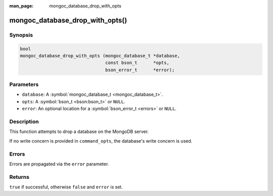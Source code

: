 :man_page: mongoc_database_drop_with_opts

mongoc_database_drop_with_opts()
================================

Synopsis
--------

.. code-block:: none

  bool
  mongoc_database_drop_with_opts (mongoc_database_t *database,
                                  const bson_t      *opts,
                                  bson_error_t      *error);

Parameters
----------

* ``database``: A :symbol:`mongoc_database_t <mongoc_database_t>`.
* ``opts``: A :symbol:`bson_t <bson:bson_t>` or ``NULL``.
* ``error``: An optional location for a :symbol:`bson_error_t <errors>` or ``NULL``.

Description
-----------

This function attempts to drop a database on the MongoDB server.

If no write concern is provided in ``command_opts``, the database's write concern is used.

Errors
------

Errors are propagated via the ``error`` parameter.

Returns
-------

``true`` if successful, otherwise ``false`` and ``error`` is set.

